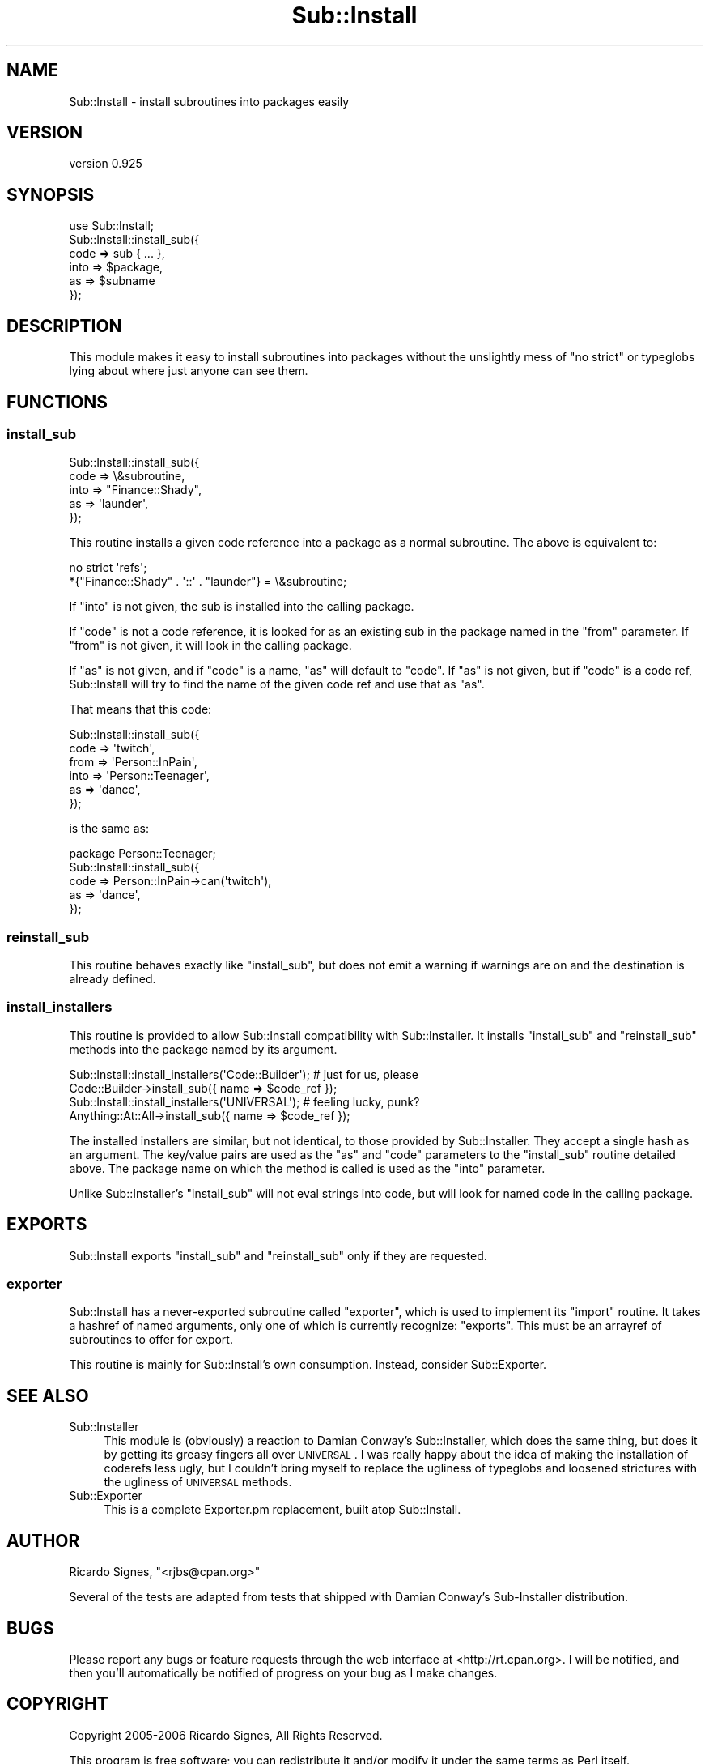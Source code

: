 .\" Automatically generated by Pod::Man 2.23 (Pod::Simple 3.14)
.\"
.\" Standard preamble:
.\" ========================================================================
.de Sp \" Vertical space (when we can't use .PP)
.if t .sp .5v
.if n .sp
..
.de Vb \" Begin verbatim text
.ft CW
.nf
.ne \\$1
..
.de Ve \" End verbatim text
.ft R
.fi
..
.\" Set up some character translations and predefined strings.  \*(-- will
.\" give an unbreakable dash, \*(PI will give pi, \*(L" will give a left
.\" double quote, and \*(R" will give a right double quote.  \*(C+ will
.\" give a nicer C++.  Capital omega is used to do unbreakable dashes and
.\" therefore won't be available.  \*(C` and \*(C' expand to `' in nroff,
.\" nothing in troff, for use with C<>.
.tr \(*W-
.ds C+ C\v'-.1v'\h'-1p'\s-2+\h'-1p'+\s0\v'.1v'\h'-1p'
.ie n \{\
.    ds -- \(*W-
.    ds PI pi
.    if (\n(.H=4u)&(1m=24u) .ds -- \(*W\h'-12u'\(*W\h'-12u'-\" diablo 10 pitch
.    if (\n(.H=4u)&(1m=20u) .ds -- \(*W\h'-12u'\(*W\h'-8u'-\"  diablo 12 pitch
.    ds L" ""
.    ds R" ""
.    ds C` ""
.    ds C' ""
'br\}
.el\{\
.    ds -- \|\(em\|
.    ds PI \(*p
.    ds L" ``
.    ds R" ''
'br\}
.\"
.\" Escape single quotes in literal strings from groff's Unicode transform.
.ie \n(.g .ds Aq \(aq
.el       .ds Aq '
.\"
.\" If the F register is turned on, we'll generate index entries on stderr for
.\" titles (.TH), headers (.SH), subsections (.SS), items (.Ip), and index
.\" entries marked with X<> in POD.  Of course, you'll have to process the
.\" output yourself in some meaningful fashion.
.ie \nF \{\
.    de IX
.    tm Index:\\$1\t\\n%\t"\\$2"
..
.    nr % 0
.    rr F
.\}
.el \{\
.    de IX
..
.\}
.\"
.\" Accent mark definitions (@(#)ms.acc 1.5 88/02/08 SMI; from UCB 4.2).
.\" Fear.  Run.  Save yourself.  No user-serviceable parts.
.    \" fudge factors for nroff and troff
.if n \{\
.    ds #H 0
.    ds #V .8m
.    ds #F .3m
.    ds #[ \f1
.    ds #] \fP
.\}
.if t \{\
.    ds #H ((1u-(\\\\n(.fu%2u))*.13m)
.    ds #V .6m
.    ds #F 0
.    ds #[ \&
.    ds #] \&
.\}
.    \" simple accents for nroff and troff
.if n \{\
.    ds ' \&
.    ds ` \&
.    ds ^ \&
.    ds , \&
.    ds ~ ~
.    ds /
.\}
.if t \{\
.    ds ' \\k:\h'-(\\n(.wu*8/10-\*(#H)'\'\h"|\\n:u"
.    ds ` \\k:\h'-(\\n(.wu*8/10-\*(#H)'\`\h'|\\n:u'
.    ds ^ \\k:\h'-(\\n(.wu*10/11-\*(#H)'^\h'|\\n:u'
.    ds , \\k:\h'-(\\n(.wu*8/10)',\h'|\\n:u'
.    ds ~ \\k:\h'-(\\n(.wu-\*(#H-.1m)'~\h'|\\n:u'
.    ds / \\k:\h'-(\\n(.wu*8/10-\*(#H)'\z\(sl\h'|\\n:u'
.\}
.    \" troff and (daisy-wheel) nroff accents
.ds : \\k:\h'-(\\n(.wu*8/10-\*(#H+.1m+\*(#F)'\v'-\*(#V'\z.\h'.2m+\*(#F'.\h'|\\n:u'\v'\*(#V'
.ds 8 \h'\*(#H'\(*b\h'-\*(#H'
.ds o \\k:\h'-(\\n(.wu+\w'\(de'u-\*(#H)/2u'\v'-.3n'\*(#[\z\(de\v'.3n'\h'|\\n:u'\*(#]
.ds d- \h'\*(#H'\(pd\h'-\w'~'u'\v'-.25m'\f2\(hy\fP\v'.25m'\h'-\*(#H'
.ds D- D\\k:\h'-\w'D'u'\v'-.11m'\z\(hy\v'.11m'\h'|\\n:u'
.ds th \*(#[\v'.3m'\s+1I\s-1\v'-.3m'\h'-(\w'I'u*2/3)'\s-1o\s+1\*(#]
.ds Th \*(#[\s+2I\s-2\h'-\w'I'u*3/5'\v'-.3m'o\v'.3m'\*(#]
.ds ae a\h'-(\w'a'u*4/10)'e
.ds Ae A\h'-(\w'A'u*4/10)'E
.    \" corrections for vroff
.if v .ds ~ \\k:\h'-(\\n(.wu*9/10-\*(#H)'\s-2\u~\d\s+2\h'|\\n:u'
.if v .ds ^ \\k:\h'-(\\n(.wu*10/11-\*(#H)'\v'-.4m'^\v'.4m'\h'|\\n:u'
.    \" for low resolution devices (crt and lpr)
.if \n(.H>23 .if \n(.V>19 \
\{\
.    ds : e
.    ds 8 ss
.    ds o a
.    ds d- d\h'-1'\(ga
.    ds D- D\h'-1'\(hy
.    ds th \o'bp'
.    ds Th \o'LP'
.    ds ae ae
.    ds Ae AE
.\}
.rm #[ #] #H #V #F C
.\" ========================================================================
.\"
.IX Title "Sub::Install 3"
.TH Sub::Install 3 "2009-01-16" "perl v5.12.3" "User Contributed Perl Documentation"
.\" For nroff, turn off justification.  Always turn off hyphenation; it makes
.\" way too many mistakes in technical documents.
.if n .ad l
.nh
.SH "NAME"
Sub::Install \- install subroutines into packages easily
.SH "VERSION"
.IX Header "VERSION"
version 0.925
.SH "SYNOPSIS"
.IX Header "SYNOPSIS"
.Vb 1
\&  use Sub::Install;
\&
\&  Sub::Install::install_sub({
\&    code => sub { ... },
\&    into => $package,
\&    as   => $subname
\&  });
.Ve
.SH "DESCRIPTION"
.IX Header "DESCRIPTION"
This module makes it easy to install subroutines into packages without the
unslightly mess of \f(CW\*(C`no strict\*(C'\fR or typeglobs lying about where just anyone can
see them.
.SH "FUNCTIONS"
.IX Header "FUNCTIONS"
.SS "install_sub"
.IX Subsection "install_sub"
.Vb 5
\&  Sub::Install::install_sub({
\&   code => \e&subroutine,
\&   into => "Finance::Shady",
\&   as   => \*(Aqlaunder\*(Aq,
\&  });
.Ve
.PP
This routine installs a given code reference into a package as a normal
subroutine.  The above is equivalent to:
.PP
.Vb 2
\&  no strict \*(Aqrefs\*(Aq;
\&  *{"Finance::Shady" . \*(Aq::\*(Aq . "launder"} = \e&subroutine;
.Ve
.PP
If \f(CW\*(C`into\*(C'\fR is not given, the sub is installed into the calling package.
.PP
If \f(CW\*(C`code\*(C'\fR is not a code reference, it is looked for as an existing sub in the
package named in the \f(CW\*(C`from\*(C'\fR parameter.  If \f(CW\*(C`from\*(C'\fR is not given, it will look
in the calling package.
.PP
If \f(CW\*(C`as\*(C'\fR is not given, and if \f(CW\*(C`code\*(C'\fR is a name, \f(CW\*(C`as\*(C'\fR will default to \f(CW\*(C`code\*(C'\fR.
If \f(CW\*(C`as\*(C'\fR is not given, but if \f(CW\*(C`code\*(C'\fR is a code ref, Sub::Install will try to
find the name of the given code ref and use that as \f(CW\*(C`as\*(C'\fR.
.PP
That means that this code:
.PP
.Vb 6
\&  Sub::Install::install_sub({
\&    code => \*(Aqtwitch\*(Aq,
\&    from => \*(AqPerson::InPain\*(Aq,
\&    into => \*(AqPerson::Teenager\*(Aq,
\&    as   => \*(Aqdance\*(Aq,
\&  });
.Ve
.PP
is the same as:
.PP
.Vb 1
\&  package Person::Teenager;
\&
\&  Sub::Install::install_sub({
\&    code => Person::InPain\->can(\*(Aqtwitch\*(Aq),
\&    as   => \*(Aqdance\*(Aq,
\&  });
.Ve
.SS "reinstall_sub"
.IX Subsection "reinstall_sub"
This routine behaves exactly like \f(CW"install_sub"\fR, but does not emit a
warning if warnings are on and the destination is already defined.
.SS "install_installers"
.IX Subsection "install_installers"
This routine is provided to allow Sub::Install compatibility with
Sub::Installer.  It installs \f(CW\*(C`install_sub\*(C'\fR and \f(CW\*(C`reinstall_sub\*(C'\fR methods into
the package named by its argument.
.PP
.Vb 2
\& Sub::Install::install_installers(\*(AqCode::Builder\*(Aq); # just for us, please
\& Code::Builder\->install_sub({ name => $code_ref });
\&
\& Sub::Install::install_installers(\*(AqUNIVERSAL\*(Aq); # feeling lucky, punk?
\& Anything::At::All\->install_sub({ name => $code_ref });
.Ve
.PP
The installed installers are similar, but not identical, to those provided by
Sub::Installer.  They accept a single hash as an argument.  The key/value pairs
are used as the \f(CW\*(C`as\*(C'\fR and \f(CW\*(C`code\*(C'\fR parameters to the \f(CW\*(C`install_sub\*(C'\fR routine
detailed above.  The package name on which the method is called is used as the
\&\f(CW\*(C`into\*(C'\fR parameter.
.PP
Unlike Sub::Installer's \f(CW\*(C`install_sub\*(C'\fR will not eval strings into code, but
will look for named code in the calling package.
.SH "EXPORTS"
.IX Header "EXPORTS"
Sub::Install exports \f(CW\*(C`install_sub\*(C'\fR and \f(CW\*(C`reinstall_sub\*(C'\fR only if they are
requested.
.SS "exporter"
.IX Subsection "exporter"
Sub::Install has a never-exported subroutine called \f(CW\*(C`exporter\*(C'\fR, which is used
to implement its \f(CW\*(C`import\*(C'\fR routine.  It takes a hashref of named arguments,
only one of which is currently recognize: \f(CW\*(C`exports\*(C'\fR.  This must be an arrayref
of subroutines to offer for export.
.PP
This routine is mainly for Sub::Install's own consumption.  Instead, consider
Sub::Exporter.
.SH "SEE ALSO"
.IX Header "SEE ALSO"
.IP "Sub::Installer" 4
.IX Item "Sub::Installer"
This module is (obviously) a reaction to Damian Conway's Sub::Installer, which
does the same thing, but does it by getting its greasy fingers all over
\&\s-1UNIVERSAL\s0.  I was really happy about the idea of making the installation of
coderefs less ugly, but I couldn't bring myself to replace the ugliness of
typeglobs and loosened strictures with the ugliness of \s-1UNIVERSAL\s0 methods.
.IP "Sub::Exporter" 4
.IX Item "Sub::Exporter"
This is a complete Exporter.pm replacement, built atop Sub::Install.
.SH "AUTHOR"
.IX Header "AUTHOR"
Ricardo Signes, \f(CW\*(C`<rjbs@cpan.org>\*(C'\fR
.PP
Several of the tests are adapted from tests that shipped with Damian Conway's
Sub-Installer distribution.
.SH "BUGS"
.IX Header "BUGS"
Please report any bugs or feature requests through the web interface at
<http://rt.cpan.org>.  I will be notified, and then you'll automatically be
notified of progress on your bug as I make changes.
.SH "COPYRIGHT"
.IX Header "COPYRIGHT"
Copyright 2005\-2006 Ricardo Signes, All Rights Reserved.
.PP
This program is free software; you can redistribute it and/or modify it
under the same terms as Perl itself.
